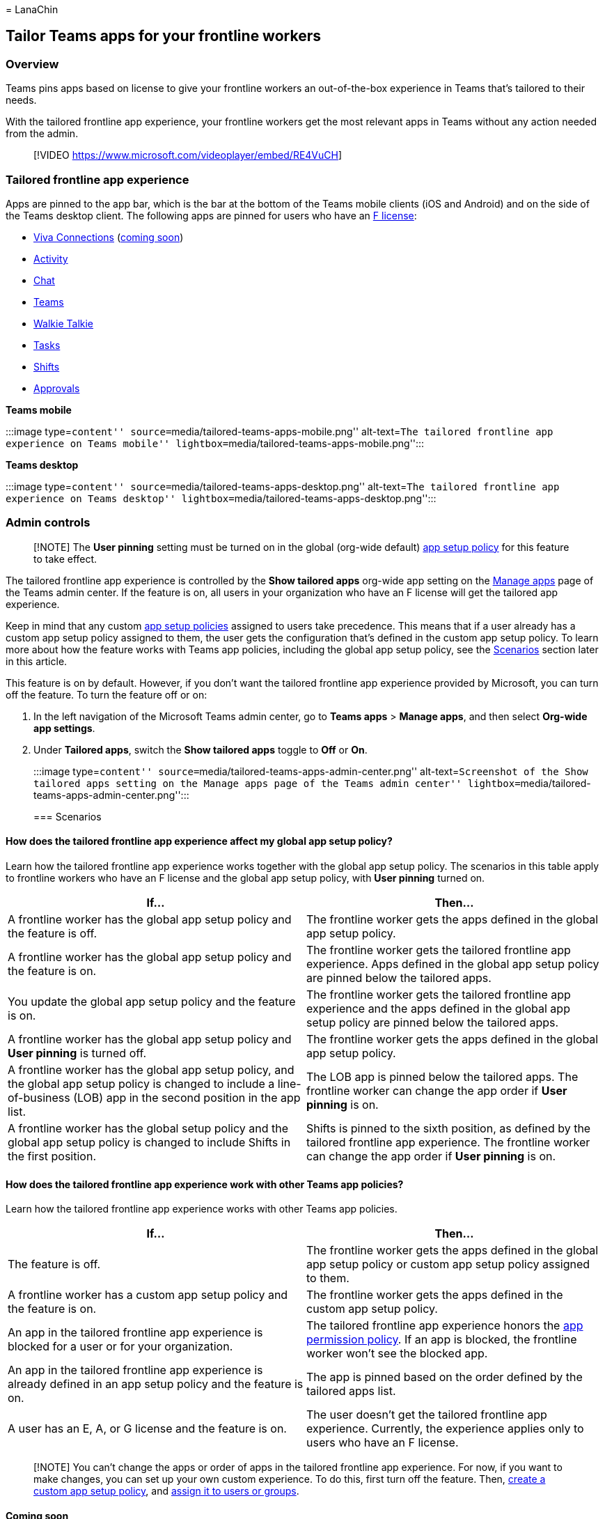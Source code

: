 = 
LanaChin

== Tailor Teams apps for your frontline workers

=== Overview

Teams pins apps based on license to give your frontline workers an
out-of-the-box experience in Teams that’s tailored to their needs.

With the tailored frontline app experience, your frontline workers get
the most relevant apps in Teams without any action needed from the
admin.

____
{empty}[!VIDEO https://www.microsoft.com/videoplayer/embed/RE4VuCH]
____

=== Tailored frontline app experience

Apps are pinned to the app bar, which is the bar at the bottom of the
Teams mobile clients (iOS and Android) and on the side of the Teams
desktop client. The following apps are pinned for users who have an
https://www.microsoft.com/microsoft-365/enterprise/frontline#office-SKUChooser-0dbn8nt[F
license]:

* https://support.microsoft.com/office/your-intranet-is-now-in-microsoft-teams-8b4e7f76-f305-49a9-b6d2-09378476f95b[Viva
Connections] (link:#coming-soon[coming soon])
* https://support.microsoft.com/office/explore-the-activity-feed-in-teams-91c635a1-644a-4c60-9c98-233db3e13a56[Activity]
* https://support.microsoft.com/office/get-started-with-chat-0b506ce2-eb6d-4fca-9668-e56980ba755e[Chat]
* https://support.microsoft.com/office/teams-and-channels-in-microsoft-teams-c6d0e61d-a61e-44a6-a972-04f2a8fa4155[Teams]
* https://support.microsoft.com/office/get-started-with-teams-walkie-talkie-25bdc3d5-bbb2-41b7-89bf-650fae0c8e0c[Walkie
Talkie]
* https://support.microsoft.com/office/use-the-tasks-app-in-teams-e32639f3-2e07-4b62-9a8c-fd706c12c070[Tasks]
* https://support.microsoft.com/office/what-is-shifts-f8efe6e4-ddb3-4d23-b81b-bb812296b821[Shifts]
* https://support.microsoft.com/office/what-is-approvals-a9a01c95-e0bf-4d20-9ada-f7be3fc283d3[Approvals]

*Teams mobile*

:::image type=``content''
source=``media/tailored-teams-apps-mobile.png'' alt-text=``The tailored
frontline app experience on Teams mobile''
lightbox=``media/tailored-teams-apps-mobile.png'':::

*Teams desktop*

:::image type=``content''
source=``media/tailored-teams-apps-desktop.png'' alt-text=``The tailored
frontline app experience on Teams desktop''
lightbox=``media/tailored-teams-apps-desktop.png'':::

=== Admin controls

____
[!NOTE] The *User pinning* setting must be turned on in the global
(org-wide default) link:/microsoftteams/teams-app-setup-policies[app
setup policy] for this feature to take effect.
____

The tailored frontline app experience is controlled by the *Show
tailored apps* org-wide app setting on the
link:/microsoftteams/manage-apps#manage-org-wide-app-settings[Manage
apps] page of the Teams admin center. If the feature is on, all users in
your organization who have an F license will get the tailored app
experience.

Keep in mind that any custom
link:/microsoftteams/teams-app-setup-policies[app setup policies]
assigned to users take precedence. This means that if a user already has
a custom app setup policy assigned to them, the user gets the
configuration that’s defined in the custom app setup policy. To learn
more about how the feature works with Teams app policies, including the
global app setup policy, see the link:#scenarios[Scenarios] section
later in this article.

This feature is on by default. However, if you don’t want the tailored
frontline app experience provided by Microsoft, you can turn off the
feature. To turn the feature off or on:

[arabic]
. In the left navigation of the Microsoft Teams admin center, go to
*Teams apps* > *Manage apps*, and then select *Org-wide app settings*.
. Under *Tailored apps*, switch the *Show tailored apps* toggle to *Off*
or *On*.
+
:::image type=``content''
source=``media/tailored-teams-apps-admin-center.png''
alt-text=``Screenshot of the Show tailored apps setting on the Manage
apps page of the Teams admin center''
lightbox=``media/tailored-teams-apps-admin-center.png'':::

=== Scenarios

==== How does the tailored frontline app experience affect my global app setup policy?

Learn how the tailored frontline app experience works together with the
global app setup policy. The scenarios in this table apply to frontline
workers who have an F license and the global app setup policy, with
*User pinning* turned on.

[width="100%",cols="50%,50%",options="header",]
|===
|If… |Then…
|A frontline worker has the global app setup policy and the feature is
off. |The frontline worker gets the apps defined in the global app setup
policy.

|A frontline worker has the global app setup policy and the feature is
on. |The frontline worker gets the tailored frontline app experience.
Apps defined in the global app setup policy are pinned below the
tailored apps.

|You update the global app setup policy and the feature is on. |The
frontline worker gets the tailored frontline app experience and the apps
defined in the global app setup policy are pinned below the tailored
apps.

|A frontline worker has the global app setup policy and *User pinning*
is turned off. |The frontline worker gets the apps defined in the global
app setup policy.

|A frontline worker has the global app setup policy, and the global app
setup policy is changed to include a line-of-business (LOB) app in the
second position in the app list. |The LOB app is pinned below the
tailored apps. The frontline worker can change the app order if *User
pinning* is on.

|A frontline worker has the global setup policy and the global app setup
policy is changed to include Shifts in the first position. |Shifts is
pinned to the sixth position, as defined by the tailored frontline app
experience. The frontline worker can change the app order if *User
pinning* is on.
|===

==== How does the tailored frontline app experience work with other Teams app policies?

Learn how the tailored frontline app experience works with other Teams
app policies.

[width="100%",cols="50%,50%",options="header",]
|===
|If… |Then…
|The feature is off. |The frontline worker gets the apps defined in the
global app setup policy or custom app setup policy assigned to them.

|A frontline worker has a custom app setup policy and the feature is on.
|The frontline worker gets the apps defined in the custom app setup
policy.

|An app in the tailored frontline app experience is blocked for a user
or for your organization. |The tailored frontline app experience honors
the link:/microsoftteams/teams-app-permission-policies[app permission
policy]. If an app is blocked, the frontline worker won’t see the
blocked app.

|An app in the tailored frontline app experience is already defined in
an app setup policy and the feature is on. |The app is pinned based on
the order defined by the tailored apps list.

|A user has an E, A, or G license and the feature is on. |The user
doesn’t get the tailored frontline app experience. Currently, the
experience applies only to users who have an F license.
|===

____
[!NOTE] You can’t change the apps or order of apps in the tailored
frontline app experience. For now, if you want to make changes, you can
set up your own custom experience. To do this, first turn off the
feature. Then, link:/microsoftteams/teams-app-setup-policies[create a
custom app setup policy], and
link:/microsoftteams/assign-policies-users-and-groups[assign it to users
or groups].
____

==== Coming soon

Viva Connections will soon be part of the frontline tailored apps
experience. Frontline users who see the tailored app experience will
have Viva Connections pinned in the first position on both mobile and
desktop.

This experience includes a default dashboard with relevant frontline
cards such as Tasks, Shifts, Approvals, and Top News that can be
customized to fit the needs of your organization. If your organization
has already set up a Viva Connections home site, it will take precedence
over the default experience. To learn more, see the
https://www.microsoft.com/microsoft-365/roadmap?filters=&searchterms=99706[Microsoft
365 roadmap].

*Teams mobile*

:::image type=``content''
source=``media/tailored-teams-apps-viva-connections-mobile.png''
alt-text=``Screenshot that shows Viva Connections in the tailored
frontline app experience on Teams mobile.''
lightbox=``media/tailored-teams-apps-viva-connections-mobile.png'':::

*Teams desktop*

:::image type=``content''
source=``media/tailored-teams-apps-viva-connections-desktop.png''
alt-text=``Screenshot that shows Viva Connections in the tailored
frontline app experience on Teams desktop.''
lightbox=``media/tailored-teams-apps-viva-connections-desktop.png'':::

=== Related articles

* link:/microsoftteams/walkie-talkie?bc=/microsoft-365/frontline/breadcrumb/toc.json&toc=/microsoft-365/frontline/toc.json[Manage
the Walkie Talkie app in Teams]
* link:/microsoftteams/manage-tasks-app?bc=/microsoft-365/frontline/breadcrumb/toc.json&toc=/microsoft-365/frontline/toc.json[Manage
the Tasks app in Teams]
* link:/microsoftteams/expand-teams-across-your-org/shifts/manage-the-shifts-app-for-your-organization-in-teams?bc=/microsoft-365/frontline/breadcrumb/toc.json&toc=/microsoft-365/frontline/toc.json[Manage
the Shifts app in Teams]
* link:/microsoftteams/approval-admin?bc=/microsoft-365/frontline/breadcrumb/toc.json&toc=/microsoft-365/frontline/toc.json[Manage
the Approvals app in Teams]
* link:/microsoftteams/teams-app-setup-policies[Manage app setup
policies in Teams]
* link:/microsoftteams/teams-app-permission-policies[Manage app
permission policies in Teams]
